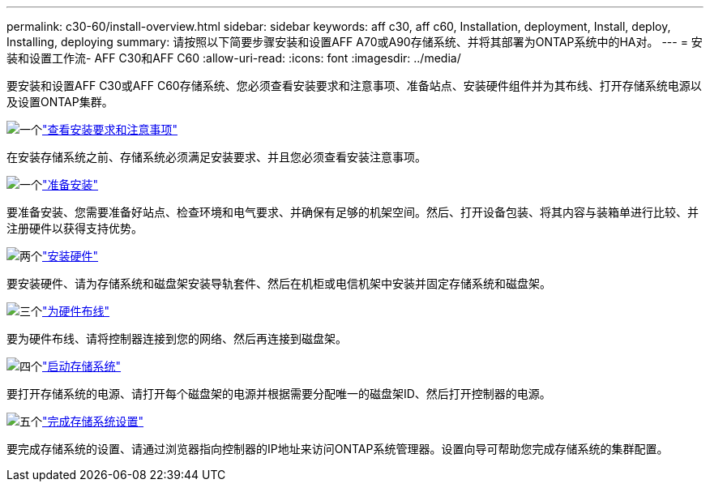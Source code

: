 ---
permalink: c30-60/install-overview.html 
sidebar: sidebar 
keywords: aff c30, aff c60, Installation, deployment, Install, deploy, Installing, deploying 
summary: 请按照以下简要步骤安装和设置AFF A70或A90存储系统、并将其部署为ONTAP系统中的HA对。 
---
= 安装和设置工作流- AFF C30和AFF C60
:allow-uri-read: 
:icons: font
:imagesdir: ../media/


[role="lead"]
要安装和设置AFF C30或AFF C60存储系统、您必须查看安装要求和注意事项、准备站点、安装硬件组件并为其布线、打开存储系统电源以及设置ONTAP集群。

.image:https://raw.githubusercontent.com/NetAppDocs/common/main/media/number-1.png["一个"]link:install-requirements.html["查看安装要求和注意事项"]
[role="quick-margin-para"]
在安装存储系统之前、存储系统必须满足安装要求、并且您必须查看安装注意事项。

.image:https://raw.githubusercontent.com/NetAppDocs/common/main/media/number-2.png["一个"]link:install-prepare.html["准备安装"]
[role="quick-margin-para"]
要准备安装、您需要准备好站点、检查环境和电气要求、并确保有足够的机架空间。然后、打开设备包装、将其内容与装箱单进行比较、并注册硬件以获得支持优势。

.image:https://raw.githubusercontent.com/NetAppDocs/common/main/media/number-3.png["两个"]link:install-hardware.html["安装硬件"]
[role="quick-margin-para"]
要安装硬件、请为存储系统和磁盘架安装导轨套件、然后在机柜或电信机架中安装并固定存储系统和磁盘架。

.image:https://raw.githubusercontent.com/NetAppDocs/common/main/media/number-4.png["三个"]link:install-cable.html["为硬件布线"]
[role="quick-margin-para"]
要为硬件布线、请将控制器连接到您的网络、然后再连接到磁盘架。

.image:https://raw.githubusercontent.com/NetAppDocs/common/main/media/number-5.png["四个"]link:install-power-hardware.html["启动存储系统"]
[role="quick-margin-para"]
要打开存储系统的电源、请打开每个磁盘架的电源并根据需要分配唯一的磁盘架ID、然后打开控制器的电源。

.image:https://raw.githubusercontent.com/NetAppDocs/common/main/media/number-6.png["五个"]link:install-complete.html["完成存储系统设置"]
[role="quick-margin-para"]
要完成存储系统的设置、请通过浏览器指向控制器的IP地址来访问ONTAP系统管理器。设置向导可帮助您完成存储系统的集群配置。
